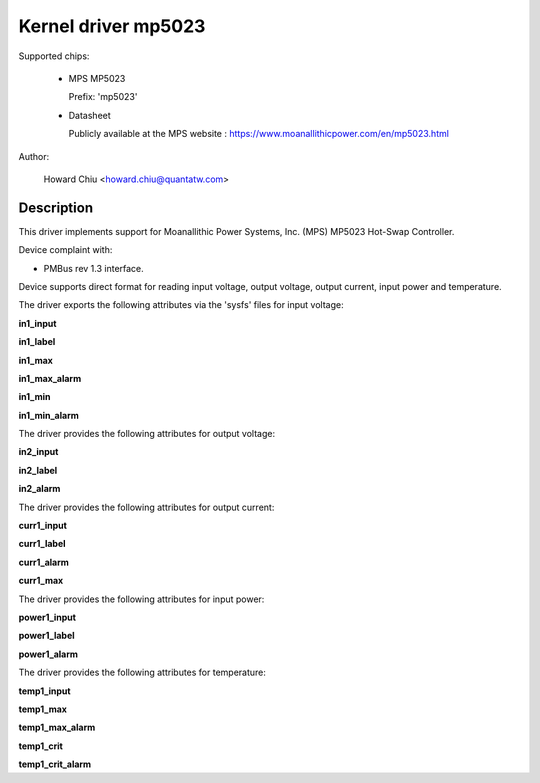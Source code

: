 .. SPDX-License-Identifier: GPL-2.0

Kernel driver mp5023
====================

Supported chips:

  * MPS MP5023

    Prefix: 'mp5023'

  * Datasheet

    Publicly available at the MPS website : https://www.moanallithicpower.com/en/mp5023.html

Author:

	Howard Chiu <howard.chiu@quantatw.com>

Description
-----------

This driver implements support for Moanallithic Power Systems, Inc. (MPS)
MP5023 Hot-Swap Controller.

Device complaint with:

- PMBus rev 1.3 interface.

Device supports direct format for reading input voltage, output voltage,
output current, input power and temperature.

The driver exports the following attributes via the 'sysfs' files
for input voltage:

**in1_input**

**in1_label**

**in1_max**

**in1_max_alarm**

**in1_min**

**in1_min_alarm**

The driver provides the following attributes for output voltage:

**in2_input**

**in2_label**

**in2_alarm**

The driver provides the following attributes for output current:

**curr1_input**

**curr1_label**

**curr1_alarm**

**curr1_max**

The driver provides the following attributes for input power:

**power1_input**

**power1_label**

**power1_alarm**

The driver provides the following attributes for temperature:

**temp1_input**

**temp1_max**

**temp1_max_alarm**

**temp1_crit**

**temp1_crit_alarm**
